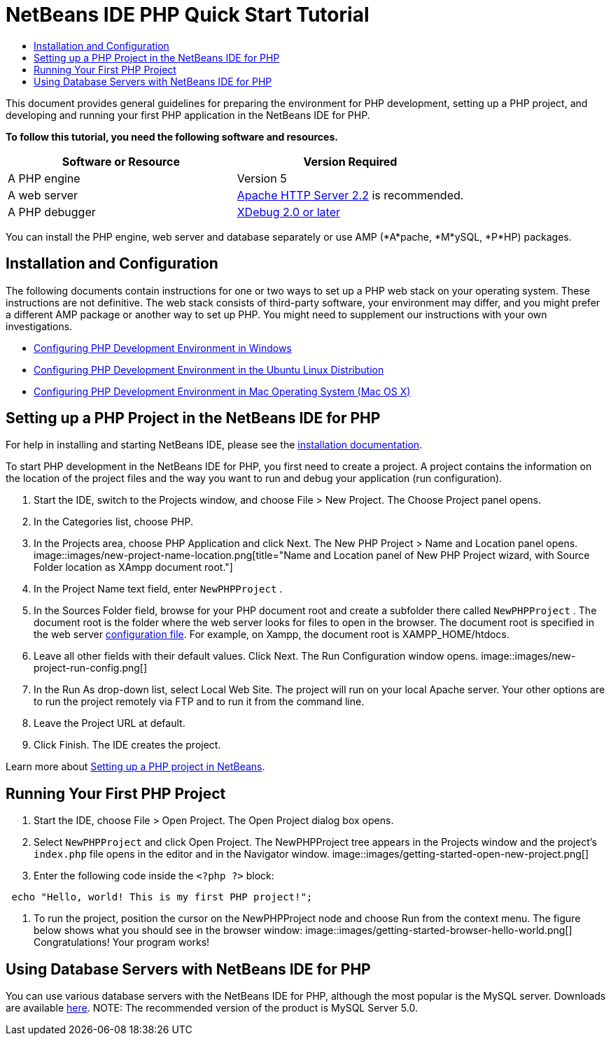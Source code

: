 // 
//     Licensed to the Apache Software Foundation (ASF) under one
//     or more contributor license agreements.  See the NOTICE file
//     distributed with this work for additional information
//     regarding copyright ownership.  The ASF licenses this file
//     to you under the Apache License, Version 2.0 (the
//     "License"); you may not use this file except in compliance
//     with the License.  You may obtain a copy of the License at
// 
//       http://www.apache.org/licenses/LICENSE-2.0
// 
//     Unless required by applicable law or agreed to in writing,
//     software distributed under the License is distributed on an
//     "AS IS" BASIS, WITHOUT WARRANTIES OR CONDITIONS OF ANY
//     KIND, either express or implied.  See the License for the
//     specific language governing permissions and limitations
//     under the License.
//

= NetBeans IDE PHP Quick Start Tutorial
:jbake-type: tutorial
:jbake-tags: tutorials 
:jbake-status: published
:syntax: true
:icons: font
:source-highlighter: pygments
:toc: left
:toc-title:
:description: NetBeans IDE PHP Quick Start Tutorial - Apache NetBeans
:keywords: Apache NetBeans, Tutorials, NetBeans IDE PHP Quick Start Tutorial

This document provides general guidelines for preparing the environment for PHP development, setting up a PHP project, and developing and running your first PHP application in the NetBeans IDE for PHP.

*To follow this tutorial, you need the following software and resources.*

|===
|Software or Resource |Version Required 

|A PHP engine |Version 5 

|A web server |link:http://httpd.apache.org/download.cgi[+Apache HTTP Server 2.2+] is recommended.
 

|A PHP debugger |link:http://www.xdebug.org[+XDebug 2.0 or later+] 
|===

You can install the PHP engine, web server and database separately or use AMP (*A*pache, *M*ySQL, *P*HP) packages.


== Installation and Configuration

The following documents contain instructions for one or two ways to set up a PHP web stack on your operating system. These instructions are not definitive. The web stack consists of third-party software, your environment may differ, and you might prefer a different AMP package or another way to set up PHP. You might need to supplement our instructions with your own investigations.

* link:configure-php-environment-windows.html[+Configuring PHP Development Environment in Windows+]
* link:configure-php-environment-ubuntu.html[+Configuring PHP Development Environment in the Ubuntu Linux Distribution+]
* link:configure-php-environment-mac-os.html[+Configuring PHP Development Environment in Mac Operating System (Mac OS X)+]


== Setting up a PHP Project in the NetBeans IDE for PHP

For help in installing and starting NetBeans IDE, please see the link:https://netbeans.org/community/releases/73/install.html[+installation documentation+].

To start PHP development in the NetBeans IDE for PHP, you first need to create a project. A project contains the information on the location of the project files and the way you want to run and debug your application (run configuration).

1. Start the IDE, switch to the Projects window, and choose File > New Project. The Choose Project panel opens.
2. In the Categories list, choose PHP.
3. In the Projects area, choose PHP Application and click Next. The New PHP Project > Name and Location panel opens. 
image::images/new-project-name-location.png[title="Name and Location panel of New PHP Project wizard, with Source Folder location as XAmpp document root."]
4. In the Project Name text field, enter  ``NewPHPProject`` .
5. In the Sources Folder field, browse for your PHP document root and create a subfolder there called  ``NewPHPProject`` . The document root is the folder where the web server looks for files to open in the browser. The document root is specified in the web server link:../../trails/php.html#configuration[+configuration file+]. For example, on Xampp, the document root is XAMPP_HOME/htdocs.
6. Leave all other fields with their default values. Click Next. The Run Configuration window opens. 
image::images/new-project-run-config.png[]
7. In the Run As drop-down list, select Local Web Site. The project will run on your local Apache server. Your other options are to run the project remotely via FTP and to run it from the command line.
8. Leave the Project URL at default.
9. Click Finish. The IDE creates the project.

Learn more about link:project-setup.html[+Setting up a PHP project in NetBeans+].


== Running Your First PHP Project

1. Start the IDE, choose File > Open Project. The Open Project dialog box opens.
2. Select  ``NewPHPProject``  and click Open Project. The NewPHPProject tree appears in the Projects window and the project's  ``index.php``  file opens in the editor and in the Navigator window. 
image::images/getting-started-open-new-project.png[]
3. Enter the following code inside the  ``<?php ?>``  block:

[source,java]
----

 echo "Hello, world! This is my first PHP project!";
----
4. To run the project, position the cursor on the NewPHPProject node and choose Run from the context menu. The figure below shows what you should see in the browser window:
image::images/getting-started-browser-hello-world.png[]
Congratulations! Your program works!


== Using Database Servers with NetBeans IDE for PHP

You can use various database servers with the NetBeans IDE for PHP, although the most popular is the MySQL server. Downloads are available link:http://dev.mysql.com/downloads/mysql/5.1.html[+here+]. 
NOTE: The recommended version of the product is MySQL Server 5.0.
